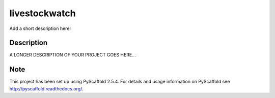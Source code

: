 ==============
livestockwatch
==============


Add a short description here!


Description
===========

A LONGER DESCRIPTION OF YOUR PROJECT GOES HERE...


Note
====

This project has been set up using PyScaffold 2.5.4. For details and usage
information on PyScaffold see http://pyscaffold.readthedocs.org/.
